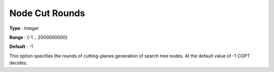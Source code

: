 .. _COPT_MIP_cuts_-_Node_cut_rounds:


Node Cut Rounds
===============



**Type** :	Integer	

**Range** :	{-1 .. 2000000000}	

**Default** :	-1	



This option specifies the rounds of cutting-planes generation of search tree nodes. At the default value of -1 COPT decides.



